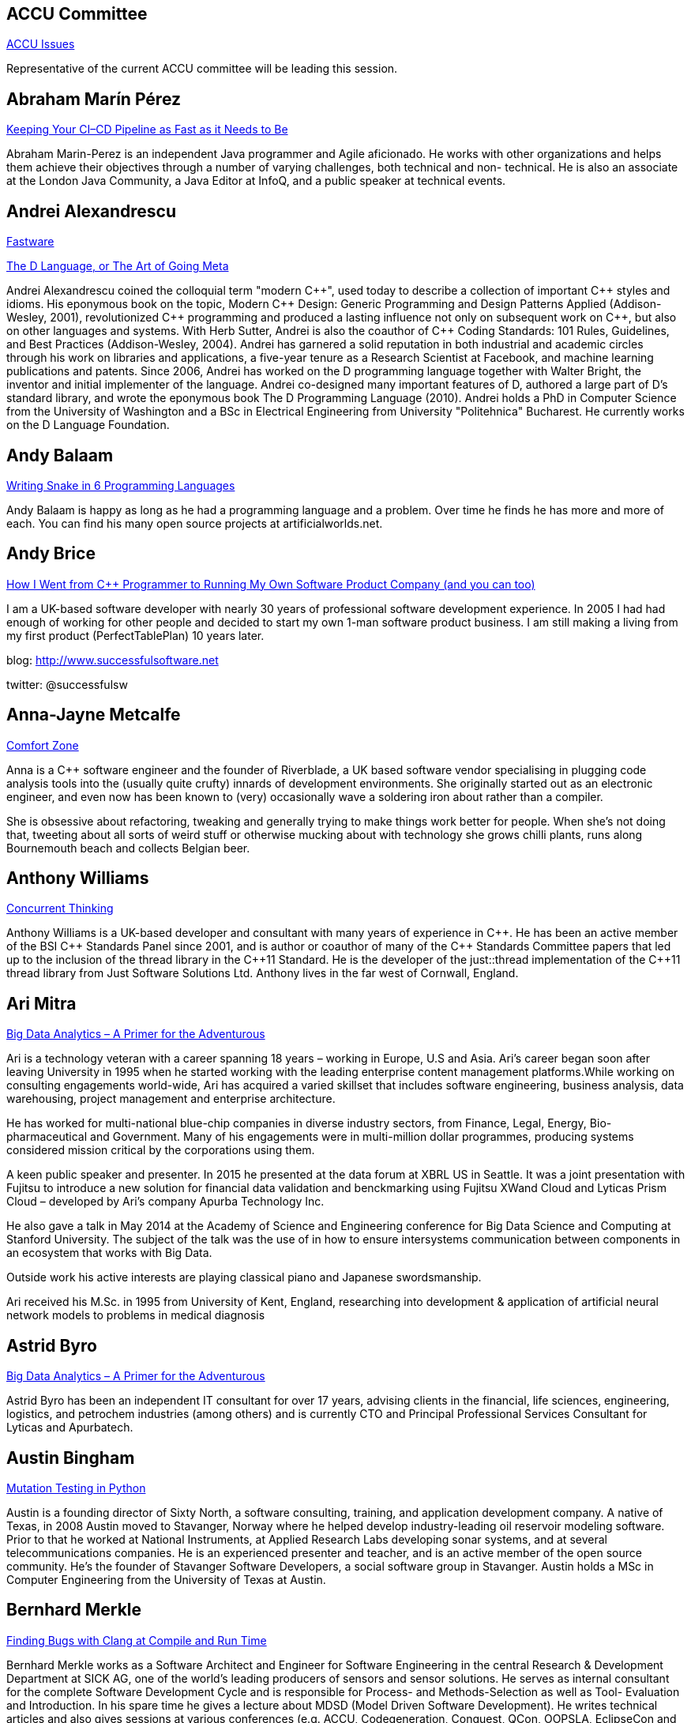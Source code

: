 
////
.. title: ACCU 2016 Speakers
.. type: text
////

[[ACCU_Committee]]
== ACCU Committee

link:sessions.html#ACCU_Issues[ACCU Issues]

Representative of the current ACCU committee will be leading this session.

[[Abraham_Marín_Pérez]]
== Abraham Marín Pérez

link:sessions.html#Keeping_Your_CICD_Pipeline_as_Fast_as_it_Needs_to_Be[Keeping Your CI–CD Pipeline as Fast as it Needs to Be]

Abraham Marin-Perez is an independent Java programmer and Agile aficionado.  He works with other
organizations and helps them achieve their objectives through a number of varying challenges, both technical
and non- technical.  He is also an associate at the London Java Community, a Java Editor at InfoQ, and a
public speaker at technical events.

[[Andrei_Alexandrescu]]
== Andrei Alexandrescu

link:sessions.html#Fastware[Fastware]

link:sessions.html#The_D_Language_or_The_Art_of_Going_Meta[The D Language, or The Art of Going Meta]

Andrei Alexandrescu coined the colloquial term "modern {cpp}", used today to describe a collection of
important {cpp} styles and idioms. His eponymous book on the topic, Modern {cpp} Design: Generic
Programming and Design Patterns Applied (Addison-Wesley, 2001), revolutionized {cpp} programming
and produced a lasting influence not only on subsequent work on {cpp}, but also on other languages and
systems. With Herb Sutter, Andrei is also the coauthor of {cpp} Coding Standards: 101 Rules,
Guidelines, and Best Practices (Addison-Wesley, 2004). Andrei has garnered a solid reputation in
both industrial and academic circles through his work on libraries and applications, a five-year
tenure as a Research Scientist at Facebook, and machine learning publications and patents. Since
2006, Andrei has worked on the D programming language together with Walter Bright, the inventor and
initial implementer of the language. Andrei co-designed many important features of D, authored a
large part of D's standard library, and wrote the eponymous book The D Programming Language
(2010). Andrei holds a PhD in Computer Science from the University of Washington and a BSc in
Electrical Engineering from University "Politehnica" Bucharest. He currently works on the D
Language Foundation.

[[Andy_Balaam]]
== Andy Balaam

link:sessions.html#Writing_Snake_in_6_Programming_Languages[Writing Snake in 6 Programming Languages]

Andy Balaam is happy as long as he had a programming language and a problem. Over time he finds he has more
and more of each. You can find his many open source projects at artificialworlds.net.

[[Andy_Brice]]
== Andy Brice

link:sessions.html#How_I_Went_from_C_Programmer_to_Running_My_Own_Software_Product_Company_and_you_can_too[How I Went from {cpp} Programmer to Running My Own Software Product Company (and you can too)]

I am a UK-based software developer with nearly 30 years of professional software development experience. In
2005 I had had enough of working for other people and decided to start my own 1-man software
product business. I am still making a living from my first product (PerfectTablePlan) 10 years later.

blog: http://www.successfulsoftware.net

twitter: @successfulsw

[[Anna-Jayne_Metcalfe]]
== Anna-Jayne Metcalfe

link:sessions.html#Comfort_Zone[Comfort Zone]

Anna is a {cpp} software engineer and the founder of Riverblade, a UK based software vendor specialising in
plugging code analysis tools into the (usually quite crufty) innards of development environments. She
originally started out as an electronic engineer, and even now has been known to (very) occasionally wave a
soldering iron about rather than a compiler.

She is obsessive about refactoring, tweaking and generally trying to make things work better for
people. When she's not doing that, tweeting about all sorts of weird stuff or otherwise mucking about with
technology she grows chilli plants, runs along Bournemouth beach and collects Belgian beer.

[[Anthony_Williams]]
== Anthony Williams

link:sessions.html#Concurrent_Thinking[Concurrent Thinking]

Anthony Williams is a UK-based developer and consultant with many years of experience in {cpp}. He has been an
active member of the BSI {cpp} Standards Panel since 2001, and is author or coauthor of many of the {cpp}
Standards Committee papers that led up to the inclusion of the thread library in the {cpp}11 Standard. He is
the developer of the just::thread implementation of the {cpp}11 thread library from Just Software Solutions
Ltd. Anthony lives in the far west of Cornwall, England.

[[Ari_Mitra]]
== Ari Mitra

link:sessions.html#Big_Data_Analytics__A_Primer_for_the_Adventurous[Big Data Analytics – A Primer for the Adventurous]

Ari is a technology veteran with a career spanning 18 years – working in Europe, U.S and Asia. Ari’s career
began soon after leaving University in 1995 when he started working with the leading enterprise content
management platforms.While working on consulting engagements world-wide, Ari has acquired a varied skillset
that includes software engineering, business analysis, data warehousing, project management and enterprise
architecture.

He has worked for multi-national blue-chip companies in diverse industry sectors, from Finance, Legal,
Energy, Bio-pharmaceutical and Government. Many of his engagements were in multi-million dollar programmes,
producing systems considered mission critical by the corporations using them.

A keen public speaker and presenter. In 2015 he presented at the data forum at XBRL US in Seattle. It was a
joint presentation with Fujitsu to introduce a new solution for financial data validation and benckmarking
using Fujitsu XWand Cloud and Lyticas Prism Cloud – developed by Ari's company Apurba Technology Inc.

He also gave a talk in May 2014 at the Academy of Science and Engineering conference for Big Data Science
and Computing at Stanford University. The subject of the talk was the use of in how to ensure intersystems
communication between components in an ecosystem that works with Big Data.

Outside work his active interests are playing classical piano and Japanese swordsmanship.

Ari received his M.Sc. in 1995 from University of Kent, England, researching into development & application
of artificial neural network models to problems in medical diagnosis

[[Astrid_Byro]]
== Astrid Byro

link:sessions.html#Big_Data_Analytics__A_Primer_for_the_Adventurous[Big Data Analytics – A Primer for the Adventurous]

Astrid Byro has been an independent IT consultant for over 17 years, advising clients in the financial,
life sciences, engineering, logistics, and petrochem industries (among others) and is currently CTO and
Principal Professional Services Consultant for Lyticas and Apurbatech.

[[Austin_Bingham]]
== Austin Bingham

link:sessions.html#Mutation_Testing_in_Python[Mutation Testing in Python]

Austin is a founding director of Sixty North, a software consulting, training, and application development
company. A native of Texas, in 2008 Austin moved to Stavanger, Norway where he helped develop
industry-leading oil reservoir modeling software. Prior to that he worked at National Instruments, at
Applied Research Labs developing sonar systems, and at several telecommunications companies. He is an
experienced presenter and teacher, and is an active member of the open source community. He’s the founder of
Stavanger Software Developers, a social software group in Stavanger. Austin holds a MSc in Computer
Engineering from the University of Texas at Austin.

[[Bernhard_Merkle]]
== Bernhard Merkle

link:sessions.html#Finding_Bugs_with_Clang_at_Compile_and_Run_Time[Finding Bugs with Clang at Compile and Run Time]

Bernhard Merkle works as a Software Architect and Engineer for Software Engineering in the central Research
& Development Department at SICK AG, one of the world’s leading producers of sensors and sensor
solutions. He serves as internal consultant for the complete Software Development Cycle and is responsible
for Process- and Methods-Selection as well as Tool- Evaluation and Introduction.  In his spare time he gives
a lecture about MDSD (Model Driven Software Development).  He writes technical articles and also gives
sessions at various conferences (e.g. ACCU, Codegeneration, Conquest, QCon, OOPSLA, EclipseCon and OOP).

[[Burkhard_Kloss]]
== Burkhard Kloss

link:sessions.html#Snowden_and_the_Snoopers__a.k.a._One_personss_surveillance_state_is_anothers_sensible_precaution[Snowden and the Snoopers – a.k.a. One persons's surveillance state is another's sensible precaution]

link:sessions.html#Moving_your_Grid_to_the_Cloud__or_Hardware_Who_Needs_Hardware_or_Architecture_Revisited[Moving your Grid to the Cloud – or "Hardware, Who Needs Hardware?" or "Architecture Revisited"]

I only came to England to walk the Pennine Way… 25 years later I still haven't done it. I did, though, get
round to starting an AI company (spectacularly unsuccessful), joining another startup long before it was
cool, learning {cpp}, and spending a lot of time on trading floors building systems for complex derivatives.
Sometimes hands on, sometimes managing people. Somewhere along the way I realised you can do cool stuff
quickly in Python, and I've never lost my fascination with making machines smarter.

Twitter handle: @numericalresearch / @georgebernhard

[[Charles_Bailey]]
== Charles Bailey

link:sessions.html#Repo-factoring[Repo-factoring]

link:sessions.html#The_Distributed_Version_Control_Revolution[The Distributed Version Control Revolution]

Charles is a software developer at Bloomberg LP. He works in Developer Experience where he helps maintain
and improve the tools used in development, and consult and advise on all aspects of software development.

His previous career in software has included roles in such diverse areas as web technology, business
intelligence, data warehousing, defence and radar.

He understands the importance of optimal software practices and so has a keen interest in source control
systems and best practices surrounding their use.

He is a Git user, advocate and contributor and relishes the opportunity to slice through knotty problems
with his git-fu and to teach others how to do the same.

[[Charles_Tolman]]
== Charles Tolman

link:sessions.html#Software_Architecture:_Living_Structure_Art_or_Just_Hopeful_Arrangements_of_Bytes[Software Architecture: Living Structure, Art or Just Hopeful Arrangements of Bytes?]

Having started in electronics back in the mid 70s I moved into software shortly after getting an Electronic
Engineering degree at Southampton. Moving on from soldering chips onto computer boards to programming them
through microcode, assembler, Pascal, Eiffel and thence to {cpp}, I am now involved in large scale {cpp}
development in the CAE domain. Having seen many silver bullets come and go, I am interested in programmer
development as much as improving technical competence and have a particular interest in the philosophy of
knowledge and phenomenology, seeing many parallels with programming.

[[Chris_Oldwood]]
== Chris Oldwood

link:sessions.html#Waltzing_with_Branches[Waltzing with Branches]

Chris is a freelance developer who started out as a bedroom coder in the 80’s writing assembler on 8-bit
micros; these days it’s {cpp} and C# in plush corporate offices. He also commentates on the Godmanchester duck
race and can be contacted via gort@cix.co.uk or @chrisoldwood.

[[Chris_Simons]]
== Chris Simons

link:sessions.html#Refactoring:_25_Years_On[Refactoring: 25 Years On]

As a medical laboratory technician in the 80’s, Chris found himself increasingly automating laboratory tests
when someone told him what he was actually doing was programming. As this was rather fun, Chris studied for
his MSc from Bristol Polytechnic in 1989. He became a software engineer, then architect, then agile
methodology and design consultant and trainer, before joining the University of the West of England, Bristol
in 2002. He applied his software development experience to artificial intelligence, and in 2011 obtained his
PhD in interactive, evolutionary computation for software design. Chris now actively researches in the field
of Search-Based Software Engineering (SBSE). An overview of Chris’s research interests can be found at
http://www.cems.uwe.ac.uk/~clsimons/

[[Cope]]
== Cope

link:sessions.html#A_Glimpse_of_Trygve:_From_Class-oriented_Programming_to_Real_OO[A Glimpse of Trygve: From Class-oriented Programming to Real OO]

Jim Coplien is the first user of {cpp} outside Bell Labs research and continues to do pioneering work in
object design and programming language. His latest passions include the trygve programming language – a
research language designed to bring OO back to its proper roots.

[[Daniel_Bryant]]
== Daniel Bryant

link:sessions.html#Lets_Not_Repeat_the_Mistakes_of_SOA:_Micro_Services_Macro_Organisational_Architectural_and_Operational_Challenges[Let's Not Repeat the Mistakes of SOA: 'Micro' Services, Macro Organisational, Architectural and Operational Challenges]

Daniel Bryant is leading change within organisations and technology with OpenCredo. His current work
includes enabling agility within organisations by introducing better requirement gathering and planning
techniques, focusing on the relevance of architecture within agile development, and facilitating continuous
integration/delivery. Daniel’s current technical expertise focuses on ‘DevOps’ tooling, cloud/container
platforms and microservice implementations. He is also a leader within the London Java Community (LJC),
contributes to several open source projects, writes for well-known technical websites such as InfoQ and
DZone, and regularly presents at international conferences such as QCon, JavaOne and Devoxx.

[[David_R_MacIver]]
== David R MacIver

link:sessions.html#Writing_Libraries_is_Terrible[Writing Libraries is Terrible]

link:sessions.html#The_Plural_of_Anecdote_is_not_Test_Suite[The Plural of Anecdote is not Test Suite]

David is the primary author of Hypothesis, a property-based testing tool for Python whose stated mission is
"to drag the world kicking and screaming into a new and terrifying age of high quality software". It's a
work in progress. He's also working on Conjecture, whose stated mission is "Port Hypothesis to every
programming language". Prior to tilting at windmills, he worked at Google and a series of London startups as
a back end data engineer.

[[Didier_Verna]]
== Didier Verna

link:sessions.html#A_Taste_of_Julia[A Taste of Julia]

Dr. Didier Verna has a Ph.D. in Computer Science and is currently working as an associate professor for
EPITA, a private Computer Science university located in Paris. He gives lectures on Operating Systems,
Computer Graphics, Functional Programming and Typesetting. His main research topic is on the use of Lisp, a
multi-paradigm dynamic language, to reconcile genericity and performance.

Didier Verna is also quite involved in free software: he has been one of the core maintainers of XEmacs for
more than 15 years. He is also a committer to Gnus and BBDB, the author of several LaTeX packages and an
occasional contributor to other Free Software projects (the GNU Autotools most notably; he was one of the
technical reviewers for the "Goat Book").

Didier Verna is a member of the European Lisp Symposium steering committee and serves as a program committee
member in various conferences (International Lisp Conference, European Lisp Symposium, Dynamic Languages
Symposium, Context-Oriented Programming workshop, ACM Symposium on Applied Computing).

All of this is in fact half-true: two days a week, Didier Verna drops his scientific hat and wears the Jazz
musician one instead. But that is another story…

[[Diego_Rodriguez-Losada]]
== Diego Rodriguez-Losada

link:sessions.html#Extending_and_Wrapping_C_and_C_with_Python[Extending and Wrapping C and {cpp} with Python]

Diego Rodriguez-Losada is Industrial Engineer, MsC in Mechanics, PhD in robotics and computer vision,
professor in Technical University of Madrid since 2004 teaching programming, industrial informatics, and
software engineering.

He left his tenure-track position at university in 2012 to start-up biicode.com where he enjoyed his biggest
passion: software development, creating a C and {cpp} dependency manager, written in python, but also as
CEO/CTO, leading a great team of software engineers

Now, freelance and consultant in C/{cpp} and python development.

He is the author of many papers in top JCR indexed journals and speaker at international
conferences. https://sites.google.com/site/diegorlosada/, including latest CppNow 2015 and Meeting{cpp}2015

[[Dietmar_Kühl]]
== Dietmar Kühl

link:sessions.html#Constant_Fun[Constant Fun]

Dietmar Kühl is a senior software developer at Bloomberg L.P. working on the data distrubtion environment
used both internally and by enterprise installations at clients. In the past, he has done mainly consulting
for software projects in the finance area. He is a regular attendee of the ANSI/ISO {cpp} standards committee
and a moderator of the newsgroup comp.lang.c++.moderated.

[[Dirk_Haun]]
== Dirk Haun

link:sessions.html#Small_Steps_towards_Better_Technical_Presentations[Small Steps towards Better Technical Presentations]

Having worked in various roles in IT, Dirk Haun has now made it his goal to help his fellow geeks improve
their presentation skills. Dirk lives in Stuttgart, Germany, where he's coaching regular people, geeks,
startups, and speakers at TEDxStuttgart (of which he's the co-organiser and speaker liaison).

[[Dmitri_Nesteruk]]
== Dmitri Nesteruk

link:sessions.html#Design_Patterns_in_Modern_C[Design Patterns in Modern {cpp}]

Dmitri Nesteruk is a developer, speaker, podcaster and a technical evangelist for JetBrains s.r.o. His
interests lie in software development and integration practices in the areas of computation, quantitative
finance and algorithmic trading.

[[Dmitry_Kandalov]]
== Dmitry Kandalov

link:sessions.html#Code_History_Analysis_and_Visualization[Code History Analysis and Visualization]

Dmitry has been programming and trying to get better at it since DOS times.  He currently works with Java
and JVM languages in finance industry. He is interested in tools for software development and is in the
process of creating longest ever commit strike on GitHub.

[[Dominic_Robinson]]
== Dominic Robinson

link:sessions.html#Test_Driven_Specification__A_Gentle_Introduction_to_TLA_finding_concurrency_bugs_before_you_write_code[Test Driven Specification – A Gentle Introduction to TLA+ (finding concurrency bugs before you write code)]

Dominic has mis-spent the last 30 years developing video games, flight simulators and software development
tools in various assembly languages, C and {cpp}. He founded and sold a video games company during the .com
boom and is now a principal engineer at SN Systems, the subsidiary of Sony Computer Entertainment that is
responsible for the development tools for the Sony PlayStation platforms. He has spent the last 7 years
developing a fault tolerant, distributed build accelerator in {cpp} in the style of Erlang.

[[Duncan_McGregor]]
== Duncan McGregor

link:sessions.html#Refactoring_to_Streams[Refactoring to Streams]

Duncan has been programming professionally for 25 years. He was lucky enough to ride the Object-Oriented
wave of the 90s, the Agile wave of the 00s, and what he is convinced will be called the
Distributed-Functional wave of the, erm 10s. When not writing about himself in the third-person, Duncan can
often be found running conference sessions on software testing and code quality, or throwing his money away
in entrepreneurial ventures.

[[Felix_Petriconi]]
== Felix Petriconi

link:sessions.html#Leaving_the_Dark_Side[Leaving the Dark Side]

???

[[Frances_Buontempo]]
== Frances Buontempo

link:sessions.html#How_to_Evolve_Your_Way_Out_of_a_Paper_Bag[How to Evolve Your Way Out of a Paper Bag]

Frances Buontempo has a BA in Maths + Philosophy, an MSc in Pure Maths and a PhD technically in Chemical
Engineering, but mainly programming and learning about AI and data mining. She has been a programmer since
the 1990s professionally, and learnt to program by reading the manual for her Dad's BBC model B machine. She
is currently ACCU's Overload editor, is married to ACCU's CVu editor, has recently taken up weighing
technical books and decided they are usually too heavy. She has previously programmed her way out of a paper
bag.

[[Greg_Law]]
== Greg Law

link:sessions.html#Become_a_GDB_Power_User[Become a GDB Power User]

Greg Law is the CEO and co-founder of Undo Software. He is a coder at heart, but likes to bridge the gap
between the business and software worlds. Greg has over 15 years of experience in the software industry and
has had development and management roles at companies including the pioneering British computer firm Acorn,
as well as fast-growing start ups NexWave and Solarflare. Greg left Solarflare in 2012 to lead Undo Software
as CEO. Greg holds a PhD from City University, London and was nominated for the 2001 British Computer
Society Distinguished Dissertation Award. Greg lives in Cambridge, UK with his wife and two children.

[[Guy_Bolton_King]]
== Guy Bolton King

link:sessions.html#Without_Warning:_Keeping_the_Noise_Down_in_Legacy_Code_Builds[Without Warning: Keeping the Noise Down in Legacy Code Builds]

Guy has worked in a number of languages across a variety of domains during more than 20 years as a
professional programmer. He's still working on a legacy {cpp} system, hence this session.

[[Guy_Davidson]]
== Guy Davidson

link:sessions.html#WG21-SG14:_The_Story_So_Far[WG21-SG14: The Story So Far]

Guy Davidson is the Coding Manager at Creative Assembly, makers of the Total War franchise, Alien:Isolation
and the forthcoming Halo Wars sequel. He manages the WG21-SG14 GitHub repository and has contributed papers
to the ISO committee. He has been writing games for longer than most people in the industry having started
in 1980 on the school Acorn Atom

[[Hilverd_Reker]]
== Hilverd Reker

link:sessions.html#A_Meta-pipeline_for_Generating_Continuous_Delivery_Pipelines_for_Microservices[A Meta-pipeline for Generating Continuous Delivery Pipelines for Microservices]

Hilverd Reker is a developer at Springer Nature in London where he works on the Tools Engineering team. He
is identifying and implementing solutions to problems faced by most of Springer’s software development
teams, and doing longer-term work that individual teams can find difficult to justify in short-term
value. Prior to joining Springer he worked as a Java developer at an online supermarket.

[[J_Daniel_Garcia]]
== J Daniel Garcia

link:sessions.html#Improving_Performance_and_Maintainability_in_Modern_C[Improving Performance and Maintainability in Modern {cpp}]

J Daniel Garcia is Associate Professor of Computer Architecture at University Carlos III of Madrid. He has
been serving as head of spanish delegation to ISO {cpp} standards committe since 2008. Before joining academia
he worked as a software engineer in industrial projects in different domains including real time control
systems, civil engineering, medical imaging, aerospace engineering, and high performance scientific
computing.  Currently he leads the REPARA project funded by the European Comission and aiming refactoring
{cpp} applications for parallel heterogeneous architectures.  He also participates in the RePhrase European
project also related to better software engineering practices for parallel {cpp} applications.  His main
research goal is to make software developer lives easier by balancing software maintainability and
application performance. In summary easier to read, faster to run, and less resources consumed.

[[Jamie_Allsop]]
== Jamie Allsop

link:sessions.html#Managing_C_Build_Complexity_Using_Cuppa:_A_SCons-based_Build_System[Managing {cpp} Build Complexity Using Cuppa: A SCons-based Build System]

link:sessions.html#Algorithmic_Architecture:_Performant_Architecture_in_Evolving_Regulatory_Environments[Algorithmic Architecture: Performant Architecture in Evolving Regulatory Environments]

Currently Director of clearpool.io – https://clearpool.io – Jamie is leading the development of a next
generation exchange platform targeting MiFID II and emerging economies. Previously at the NYSE he was
responsible for their market data platform and next generation projects.  Impacted by the Flash Crash in
2010 he acted as a technical witness to the SEC. A member of the BSI {cpp} ISO Standards Panel and previous
co-author of a best seller on {cpp} he enjoys getting his hands dirty in code. Recently he open-sourced cuppa
– pypi/cuppa – a python SCons-based build framework to simplify building complex {cpp} systems. Passionate
about agile development, and a long time speaker on the topic, he particularly relishes helping distributed
teams embrace agility.

[[Jim_Hague]]
== Jim Hague

link:sessions.html#Rewrite_without_Rewriting[Rewrite without Rewriting]

Currently development lead for several mission-critical applications for Czech Air Traffic Control, Jim
would like to be able to spend more time coding. Previously he has coded (and the rest) at companies large
and small, as well as contributing to the odd open source project.

[[Johan_Herland]]
== Johan Herland

link:sessions.html#Elegant_Filesystem_Interactions_in_Python_using_pathlib[Elegant Filesystem Interactions in Python using pathlib]

Johan Herland is a platform developer at Cisco in Oslo, Norway, making the next generation of video
conferencing solutions. He spends his days coding in various languages, including Python, C, {cpp}, and shell,
in addition to maintaining build systems, and being the local Git guru.  He also occasionally contributes
patches to Git or other open source projects.

When not in front of a computer, he enjoys long bike rides, or laying down smooth jazz chords on the piano.

[[John_Lakos]]
== John Lakos

link:sessions.html#Proper_Inheritance[Proper Inheritance]

John Lakos, author of "Large Scale {cpp} Software Design.", serves at Bloomberg LP in New York City as a
senior architect and mentor for {cpp} Software Development world-wide. He is also an active voting member of
the {cpp} Standards Committee, Evolution Working Group. Previously, Dr. Lakos directed the design and
development of infrastructure libraries for proprietary analytic financial applications at Bear Stearns. For
12 years prior, Dr. Lakos developed large frameworks and advanced ICCAD applications at Mentor Graphics, for
which he holds multiple software patents. His academic credentials include a Ph.D. in Computer Science ('97)
and an Sc.D. in Electrical Engineering ('89) from Columbia University. Dr. Lakos received his undergraduate
degrees from MIT in Mathematics ('82) and Computer Science ('81). His next book, entitled "Large-Scale {cpp},
Volume I: Process and Architecture", is anticipated in 2016.

[[Jon_Jagger]]
== Jon Jagger

link:sessions.html#The_Story_of_CyberDojo_so_far[The Story of CyberDojo (so far)]

link:sessions.html#A_Day_of_Deliberate_Practice[A Day of Deliberate Practice]

I'm Jon Jagger.

- I'm a software consultant specializing in practice, process, test driven development, and complex-adaptive systems-thinking. Hire me!
- I'm 30 years old (hex) and I've loved software since I was 10 (decimal).
- I built cyber-dojo.org to promote deliberate practice for software developers.
- I've worked with Accenture, Aviva, Cisco, Ericsson, Friends Provident, HP, Microsoft, Opera, Ordnance Survey, RBS, Reuters, Renault F1, Schlumberger, Tandberg and many many more.
- If you don't like my work I won't invoice you.
- I'm the co-author (with Olve Maudal) of the Deep C/{cpp} slide deck (over 600,000 views)
- I'm the ex ECMA Task Group 2 C# convenor.
- I've had some C# books published.
- I'm the ex ACCU conference chairman.
- I'm married to the beautiful Natalie, and proud father of Ellie, Penny and Patrick.
- I love coarse fishing and salmon fishing.
- I live in Somerset, England.
- On twitter I'm @JonJagger

[[Kevlin_Henney]]
== Kevlin Henney

link:sessions.html#Declarative_Thinking_Declarative_Practice[Declarative Thinking, Declarative Practice]

link:sessions.html#A_Day_of_Deliberate_Practice[A Day of Deliberate Practice]

Kevlin is an independent consultant, speaker, writer and trainer. His development interests are in patterns,
programming, practice and process.  He has been a columnist for various magazines and web sites and is
co-author of *A Pattern Language for Distributed Computing* and *On Patterns and Pattern Languages*, two
volumes in the *Pattern-Oriented Software Architecture* series. He is also editor of *97 Things Every
Programmer Should Know*. He lives in Bristol and online.

[[Marc_Evers]]
== Marc Evers

link:sessions.html#Property_Based_Testing_Hands-on_in_Haskell_or_Javascript[Property Based Testing Hands-on in Haskell or Javascript]

Marc Evers works a independent coach, trainer, and advisor on (agile) software development. Marc helps to
develop learning organizations to focus on continuous reflection and improvement.  Independent at
piecemealgrowth.nl, partner in www.qwan.eu

[[Marian_Petre]]
== Marian Petre

link:sessions.html#Balancing_Bias_in_Software_Development[Balancing Bias in Software Development]

Marian Petre is a Professor of Computing at the Open University in the UK.  She held a Royal Society Wolfson
Research Merit Award in recognition of her research on expert software design.  For over two decades, she
has been conducting empirical studies of professional software development, with a particular focus on
design expertise and reasoning.  She is an editor of IEEE Software and a co-author of ‘Software Designers in
Action’ (CRC Press).

[[Marshall_Clow]]
== Marshall Clow

link:sessions.html#STL_Algorithms__How_to_Use_Them_and_How_to_Write_Your_Own[STL Algorithms – How to Use Them and How to Write Your Own]

Marshall has been writing {cpp} for over 20 years. He is the maintainer of libc++, the standard library
implementation for LLVM, the chair of the Library working group of the {cpp} standards committee, and a long
time Boost contributor. He works at Qualcomm in San Diego.

[[Michel_Grootjans]]
== Michel Grootjans

link:sessions.html#Seven_Languages_in_90_Minutes[Seven Languages in 90 Minutes]

Michel Grootjans has been programming since the age of 12. He has programmed strange machines like the TI
99-4A, the Atari 2600, Mac128, HP28, Apple II, Siemens PLC's using languages like Basic, Pascal, C,
HyperTalk, Assembler,… along the way.

His professional experiences includes building enterprise applications for government, chemical plants,
telecom, HR, insurance companies,… in Java, C# and Ruby.

He's an independent technical agile coach. He coaches agile teams on continuous improvement, trying to find
the most productive principles and practices to deliver value for the customer as fast as possible, while
aiming for a product that is both flexible and maintainable.

[[Mike_Long]]
== Mike Long

link:sessions.html#Continuous_Delivery_with_Docker_Containers[Continuous Delivery with Docker Containers]

I’m Mike Long, a continuous delivery consultant based in Oslo, Norway. My specialties include coaching and
mentoring teams to adopt modern technical practices in complex development environments.

I have worked in a variety of cultures and business domains. I consider software as a craft, and enjoy
sharing the pursuit of technical excellence with fellow enthusiasts. I give training courses on git,
test-driven development, continuous delivery and am a certified docker trainer. I like to have fun!

I am active in the software community, where I help organize the Oslo Embedded Software meetup group, the
Devops Norway meetup group, and the Embedded/IoT track at the NDC conference in Oslo. I am also a regular
speaker and workshop facilitator at international conferences in Europe and Asia, with focus areas on
Continuous Delivery, Docker, Cleaning Code, Testing Legacy C, Long Life Software, and {cpp} Toolchains. In
addition, I also organize and facilitate workshops such as coding dojos and code retreats.

[[Nat_Pryce]]
== Nat Pryce

link:sessions.html#Refactoring_to_Streams[Refactoring to Streams]

Nat is the coauthor of Growing Object Oriented Software, developer of JMock, and industry thought leader.

[[Niall_Douglas]]
== Niall Douglas

link:sessions.html#Distributed_Mutual_Exclusion_using_Proposed_Boost.AFIO_asynchronous_filesystem_and_file_io[Distributed Mutual Exclusion using Proposed Boost.AFIO (asynchronous filesystem and file io)]

Niall Douglas is a lead author of WiP Boost.AFIO, Boost.APIBind and Boost.Outcome. He has been the lead
Google Summer of Code administrator for Boost since 2014. He is an Affiliate Researcher with the Waterloo
Research Institute for Complexity and Innovation at the University of Waterloo, Canada, and holds
postgraduate qualifications in Business Information Systems and Educational and Social Research as well as a
second undergraduate degree double majoring in Economics and Management. He has been using Boost since 2002
and was the ISO SC22 (Programming Languages) mirror convener for the Republic of Ireland 2011-2012. He
formerly worked for BlackBerry 2012-2013 in their Platform Development group, and was formerly the Chief
Software Architect of the Fuel and Hydraulic Test Benches of the EuroFighter defense aircraft. He is
presently contracted to DTS Inc. as an expert {cpp} libraries consultant.

[[Nikos_Athanasiou]]
== Nikos Athanasiou

link:sessions.html#Benchmarking_in_C[Benchmarking in {cpp}]

link:sessions.html#Reduce:_From_Functional_and_Heterogeneous_Programming_to_C17_Fold_Expressions[Reduce: From Functional and Heterogeneous Programming to {cpp}17 Fold Expressions]

Nick is a Software Engineer at the geometry division of βeta, a company producing worldwide leading software
for computer aided engineering. His day to day work is on surface and solid modeling using primarily {cpp} and
Python. He maintains CODEine https://ngathanasiou.wordpress.com/, a blog fueled by pure geekiness.

[[Olve_Maudal]]
== Olve Maudal

link:sessions.html#C_Pub_Quiz[{cpp} Pub Quiz]

Olve Maudal works for Cisco Systems where he is involved in developing collaboration solutions and
telepresence technology. He loves to write code, but he is just as interested in how software is developed
as what it actually does. Main interests are embedded systems, C, {cpp}, TDD, secure coding, software
architecture. Olve is based in Oslo and he is a certified Cisco Security Ninja. www.olvemaudal.com

[[Peter_Sommerlad]]
== Peter Sommerlad

link:sessions.html#Visualize_Template_Instantiations_-_Understand_your_Template_Bugs[Visualize Template Instantiations - Understand your Template Bugs]

link:sessions.html#Using_Units_Qantities_and_Dimensions_in_C14[Using Units, Qantities, and Dimensions in {cpp}14]

Prof. Peter Sommerlad is director of IFS Institute for Software at FHO/HSR Rapperswil, Switzerland. Peter is
co-author of the books POSA Vol.1 and Security Patterns and contributed to "97 things every programmer
should know". His goal is to make software simpler by Decremental Development: Refactoring software down to
10% its size with better architecture, testability and quality and functionality. To reach that goal his
team and students create IDE tooling based on Eclipse, mainly for {cpp} and Scala. Peter is a member of the
ISO {cpp} standardization committee and contributed to the {cpp}11 and {cpp}14 standards.

[[Phil_Nash]]
== Phil Nash

link:sessions.html#Swift_for_the_Curious[Swift for the Curious]

Phil is a semi-independent software developer, coach and consultant – working in as diverse fields as
finance, agile coaching and iOS development. A long time {cpp} developer he also has his feet in C#, F#,
Objective-C and Swift – as well as dabbling in other languages. He is the author of several open source
projects – most notably Catch: a {cpp}-native test framework.

[[Raphael_Meyer]]
== Raphael Meyer

link:sessions.html#How_to_Apply_Engineering_Practices_to_Embedded_Software_Development[How to Apply Engineering Practices to Embedded Software Development]

Raphael Meyer is an engineer working in embedded software development. He likes to participate in
development of devices and machines, but is often worried about the preference of tinkering over engineering
in embedded software. He has a degree in computer science with a minor in Japanology.

[[Robert_Chatley]]
== Robert Chatley

link:sessions.html#Teaching_Modern_Software_Engineering_Practices_in_an_Academic_Environment[Teaching Modern Software Engineering Practices in an Academic Environment]

Robert is a visiting lecturer in Software Engineering at Imperial College London, and at the University of
Oxford. Commercially Robert works as a consultant, coach and trainer with a focus on agile development.

Robert's previous experience includes working at Google, where he was an engineer on the team responsible
for their Tv Ads product. He also acted as an agile coach and conducted training in agile development in
Google's offices throughout the EMEA region. Before joining Google, Robert worked as a technical lead at
Kizoom, one of the earliest companies in the UK employing XP at scale. He has chaired the XPDay conference,
and acted as programme chair for the SPA conference. Robert holds an MEng degree in Information Systems
Engineering and PhD in Software Engineering from Imperial College London.

[[Robert_Smallshire]]
== Robert Smallshire

link:sessions.html#Predictive_Models_of_Development_Teams_and_the_Systems_they_Build[Predictive Models of Development Teams and the Systems they Build]

Robert Smallshire is a founding director of Sixty North, a software consulting and training business in
Norway providing services throughout Europe. Robert has worked in senior architecture and technical
management roles for several software companies providing tools in the energy sector for dealing with the
masses of information flowing from today’s digital oil fields. He has dealt with understanding, designing,
advocating and implementing effective architectures for sophisticated scientific and enterprise software in
Python, {cpp}, C# and F# and Javascript. Robert is a regular speaker at conferences, meetups and corporate
software events and can be found speaking about topics as diverse as behavioural microeconomics in software
development to implementing web services on 8-bit microcontrollers. He is organiser of the Oslo Python group
and holds a Ph.D. in a natural science.

[[Robin_Williams]]
== Robin Williams

link:sessions.html#Efficient_and_Accessible_Addressing_New_Architectures_in_C[Efficient and Accessible? Addressing New Architectures in {cpp}]

Robin has spent over 25 years trying to cram astronomical nebulae into computers and hasn't given up
yet. He has developed code for platforms from embedded control systems to large HPC clusters, in C, {cpp} and
Fortran, and was one of the early developers of the PDL data processing module for Perl.

[[Roger_Orr]]
== Roger Orr

link:sessions.html#C_Concepts_Lite_in_Practice[{cpp} Concepts "Lite" in Practice]

I have over 30 years experience in IT, using a variety of languages and platforms and have experienced
working for a number of different companies over the years. In 1989 I became a contract computer programmer
and have successfully managed to remain at the technical end of IT ever since; my recent work has mostly
been in {cpp} and Java, on Windows and Linux.

I have been a member of ACCU since 1999; I currently run the Code Critique section of CVu and also write the
occasional article.

I am a member of the BSI {cpp} panel, catchily known as IST/5/-/21, and have represented the UK at recent {cpp}
ISO standards meetings.

[[Schalk_Cronjé]]
== Schalk Cronjé

link:sessions.html#Using_the_Groovy_Ecosystem_for_Rapid_Development_on_the_JVM[Using the Groovy Ecosystem for Rapid Development on the JVM]

Schalk is a freelance product delivery coach and trainer and in many bygone years have fulfilled nearly
every role in software development. He has authored "Idiomatic Gradle: 25 Recipes for Plugin Authors",
which is available on Leanpub. He maintains a strong open-source contribution. He has authored or
contributed to many Gradle plugins and is also the maintainer of the Groovy VFS library. He also serves as
a member of the Agile Testing Alliance's international steering committee. He can be found on Twitter as
@ysb33r.

[[Seb_Rose]]
== Seb Rose

link:sessions.html#Where_xDD_went_wrong_Some_more_of_xDDs_greatest_mistakes_and_What_is_this_xDD_thing_anyway["Where xDD went wrong", "Some more of xDD's greatest mistakes", and "What is this xDD thing anyway?"]

link:sessions.html#A_Practical_Introduction_to_User_Story_Mapping[A Practical Introduction to User Story Mapping]

Seb wrote his first commercial software in the early 80s on an Apple II.  He went on to graduate from the
University of Edinburgh with a Joint Honours in Computer Science and Electronics. Over the past six years,
he has focused on helping teams adopt and refine their agile practices.

Seb was a founding trainer with Kickstart Academy, has more than 30 years of industry experience (including
IBM Rational and Amazon), and has been a speaker at many national and international conferences. He is the
lead author of "The Cucumber for Java Book" from Pragmatic Press

[[Stephen_Dewhurst]]
== Stephen Dewhurst

link:sessions.html#Tough_Stuff_in_Modern_C[Tough Stuff in Modern {cpp}]

Steve is the author of numerous articles on {cpp} programming techniques and compiler design, is the author of
{cpp} Common Knowledge and {cpp} Gotchas, and is the co‐author of Programming in {cpp}. He is a member of the
advisory board for The {cpp} Source, was programming track chair for the Embedded Systems Conference, and was
a visiting scientist at the Software Engineering Institute/CERT at Carnegie Mellon University. At Bell
Laboratories, Steve worked with Bjarne Stroustrup on the first public release of the language and cfront {cpp}
compiler, and has developed two other {cpp} compilers. Steve was a contributing editor for The C/{cpp} User's
Journal, a principal lecturer at The {cpp} Seminar, was a member of the editorial board of and columnist for
{cpp} Report, co‐founder and member of the editorial board of The {cpp} Journal, and a Visiting Professor of
Computer Science at Jackson State University.

[[Steve_Freeman]]
== Steve Freeman

link:sessions.html#A_Meta-pipeline_for_Generating_Continuous_Delivery_Pipelines_for_Microservices[A Meta-pipeline for Generating Continuous Delivery Pipelines for Microservices]

Steve Freeman, author of Growing Object Oriented Software, Guided by Tests (Addison-Wesley), is a Technical
Principal at Springer Nature in London. Steve was a pioneer of Agile software development in the UK. He has
developed software for a range of institutions, from small vendors to multinational investment banks. Steve
trains and consults for software teams around the world. Previously, he has worked in research labs and
software houses, earned a PhD (Cambridge), written shrink-wrap applications for IBM, and taught at
University College London. Steve is a presenter and organiser at international industry conferences, and was
chair of the first London XpDay.

[[Sven_Rosvall]]
== Sven Rosvall

link:sessions.html#Monitor_Your_Services[Monitor Your Services]

Sven has a long career in many markets and technologies. He has a keen interest in quality and passionate
about Agile practices. He has experience with building services from several companies and used various
monitoring techniques to improve the services and understand customer needs and experiences.

[[Sławomir_Zborowski]]
== Sławomir Zborowski

link:sessions.html#What_Every_C_Programmer_Should_Know_About_Modern_Compilers[What Every {cpp} Programmer Should Know About Modern Compilers]

Sławomir is a natural born geek. When he was 12 he started hacking Commodore 64 with BASIC and little
assembly. His further choices led him to other programming languages and he finally discovered {cpp} and
Python – his current languages of choice. He's interested in everything that has something to do with
computers – especially topics like algorithms, distributed systems, OS internals, and compiler
design.

[[Thomas_Guest]]
== Thomas Guest

link:sessions.html#Go_Steady._Ready[Go! Steady. Ready?]

Thomas Guest is an experienced and enthusiastic software developer who likes puzzles, programming, running
and noodles. His website is http://wordaligned.org

[[Willem_van_den_Ende]]
== Willem van den Ende

link:sessions.html#Property_Based_Testing_Hands-on_in_Haskell_or_Javascript[Property Based Testing Hands-on in Haskell or Javascript]

Software developer and consultant, always looking for better and more fun ways to develop software, and
helping others do the same. Independent at livingsoftware.co.uk, partner in www.qwan.eu

